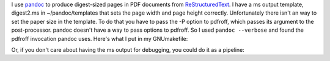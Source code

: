 .. title: Making digest-sized pages with pandoc and ms output
.. slug: making-digest-sized-pages-with-pandoc-and-ms-output
.. date: 2020-03-13 14:01:10 UTC-04:00
.. tags: computer,pandoc,make,ms macros,pdfroff
.. category: computer
.. link: 
.. description: 
.. type: text

.. role:: app
.. role:: file
.. role:: command

I use pandoc_ to produce digest-sized pages in PDF documents
from ReStructuredText_.  I have a :app:`ms` output template,
:file:`digest2.ms` in :file:`~/pandoc/templates` that sets the page
width and page height correctly.  Unfortunately there isn't an way to
set the paper size in the template.  To do that you have to pass
the -P option to :app:`pdfroff`, which passes its argument to the
post-processor.  :app:`pandoc` doesn't have a way to pass options to
:app:`pdfroff`.  So I used ``pandoc --verbose`` and found the
:app:`pdfroff` invocation :app:`pandoc` uses.  Here's what I put in my
:file:`GNUmakefile`:

.. listing:: GNUmakefile.pandoc-digest-save-ms make

Or, if you don't care about having the :app:`ms` output for debugging,
you could do it as a pipeline:

.. listing:: GNUmakefile.pandoc-digest-pipeline make

.. _pandoc: https://pandoc.org/
.. _ReStructuredText: https://en.wikipedia.org/wiki/ReStructuredText
